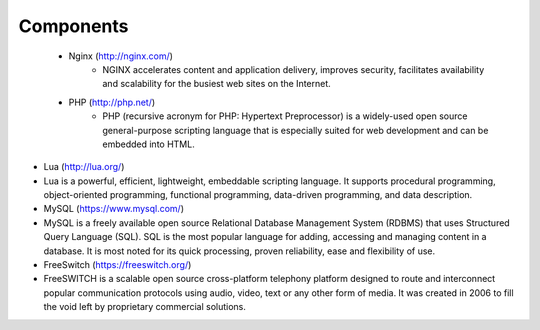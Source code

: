 

============ 
Components
============

 - Nginx (http://nginx.com/)
    - NGINX accelerates content and application delivery, improves security, facilitates availability and scalability for the busiest web sites on the Internet.





  
 - PHP (http://php.net/)
    - PHP (recursive acronym for PHP: Hypertext Preprocessor) is a widely-used open source general-purpose scripting language that is especially suited for web development and can be embedded into HTML.








- Lua (http://lua.org/)
- Lua is a powerful, efficient, lightweight, embeddable scripting language. It supports procedural programming, object-oriented programming, functional programming, data-driven programming, and data description.

- MySQL (https://www.mysql.com/)
- MySQL is a freely available open source Relational Database Management System (RDBMS) that uses Structured Query Language (SQL). SQL is the most popular language for adding, accessing and managing content in a database. It is most noted for its quick processing, proven reliability, ease and flexibility of use.

- FreeSwitch (https://freeswitch.org/)
- FreeSWITCH is a scalable open source cross-platform telephony platform designed to route and interconnect popular communication protocols using audio, video, text or any other form of media. It was created in 2006 to fill the void left by proprietary commercial solutions. 


   
